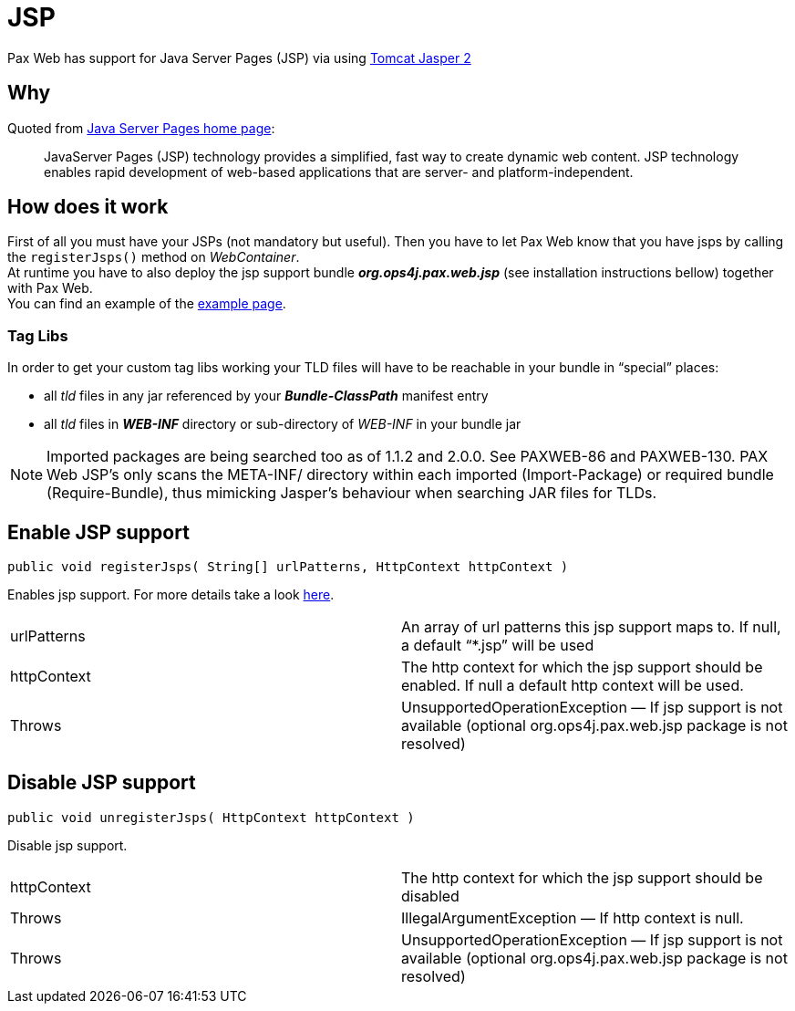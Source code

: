 JSP
===

Pax Web has support for Java Server Pages
(JSP) via using
http://tomcat.apache.org/tomcat-6.0-doc/jasper-howto.html[Tomcat Jasper
2]

[[JSP-Why]]
Why
---

Quoted from http://java.sun.com/products/jsp/[Java Server Pages home
page]:

______________________________________________________________________________________________________________________________________________________________________________________________________________
JavaServer Pages (JSP) technology provides a simplified, fast way to
create dynamic web content. JSP technology enables rapid development of
web-based applications that are server- and platform-independent.
______________________________________________________________________________________________________________________________________________________________________________________________________________

[[JSP-Howdoesitwork]]
How does it work
----------------

First of all you must have your JSPs (not mandatory but useful). Then
you have to let Pax Web know that you have
jsps by calling the `registerJsps()` method on __WebContainer__. +
 At runtime you have to also deploy the jsp support bundle
*_org.ops4j.pax.web.jsp_* (see installation
instructions bellow) together with Pax
Web. +
 You can find an example of the
link:Examples_5046927.html#Examples-helloworld-jsp[example page].

[[JSP-TagLibs]]
Tag Libs
~~~~~~~~

In order to get your custom tag libs working your TLD files will have to
be reachable in your bundle in ``special'' places:

* all _tld_ files in any jar referenced by your *_Bundle-ClassPath_*
manifest entry
* all _tld_ files in *_WEB-INF_* directory or sub-directory of _WEB-INF_
in your bundle jar

NOTE: Imported packages
are being searched too as of 1.1.2 and 2.0.0. See PAXWEB-86 and
PAXWEB-130. PAX Web JSP’s only scans the META-INF/ directory within each
imported (Import-Package) or required bundle (Require-Bundle), thus
mimicking Jasper’s behaviour when searching JAR files for TLDs.

[[JSP-EnableJSPsupport]]
Enable JSP support
------------------

`public void registerJsps( String[] urlPatterns, HttpContext httpContext )`

Enables jsp support. For more details take a look
link:/wiki/pages/createpage.action?spaceKey=paxweb&title=Pax+Web+-+Jsp&linkCreation=true&fromPageId=5047050[here].

[cols=",",]
|=======================================================================
|urlPatterns |An array of url patterns this jsp support maps to. If
null, a default ``*.jsp'' will be used

|httpContext |The http context for which the jsp support should be
enabled. If null a default http context will be used.

|Throws |UnsupportedOperationException — If jsp support is not available
(optional org.ops4j.pax.web.jsp package is not resolved)
|=======================================================================

[[JSP-DisableJSPsupport]]
Disable JSP support
-------------------

`public void unregisterJsps( HttpContext httpContext )`

Disable jsp support.

[cols=",",]
|=======================================================================
|httpContext |The http context for which the jsp support should be
disabled

|Throws |IllegalArgumentException — If http context is null.

|Throws |UnsupportedOperationException — If jsp support is not available
(optional org.ops4j.pax.web.jsp package is not resolved)
|=======================================================================
